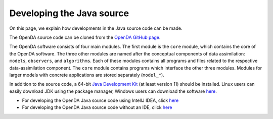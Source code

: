 ==========================
Developing the Java source
==========================


On this page, we explain how developments in the Java source code can be
made.

The OpenDA source code can be cloned from the `OpenDA GitHub
page <https://github.com/OpenDA-Association/OpenDA>`__.

The OpenDA software consists of four main modules. The first module is
the ``core`` module, which contains the core of the OpenDA software. The
three other modules are named after the conceptual components of data
assimilation: ``models``, ``observers``, and ``algorithms``. Each of
these modules contains all programs and files related to the respective
data-assimilation component. The ``core`` module contains programs which
interface the other three modules. Modules for larger models with
concrete applications are stored separately (``model_*``).

In addition to the source code, a 64-bit `Java Development
Kit <https://docs.aws.amazon.com/corretto/latest/corretto-11-ug/downloads-list.html>`__
(at least version 11) should be installed. Linux users can easily
download JDK using the package manager, Windows users can download the
software
`here <https://docs.aws.amazon.com/corretto/latest/corretto-11-ug/downloads-list.html>`__.

-  For developing the OpenDA Java source code using IntelIJ IDEA, click
   `here <https://openda-association.github.io/wiki/IntelIJ>`__
-  For developing the OpenDA Java source code without an IDE, click
   `here <https://openda-association.github.io/wiki/non_IDE>`__
